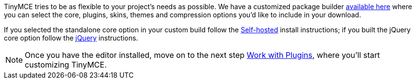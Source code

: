 TinyMCE tries to be as flexible to your project's needs as possible. We have a customized package builder https://www.tinymce.com/download/custom-builds/[available here] where you can select the core, plugins, skins, themes and compression options you'd like to include in your download.

If you selected the standalone core option in your custom build follow the <<sdkinstall,Self-hosted>> install instructions; if you built the jQuery core option follow the <<jqueryinstall,jQuery>> instructions.

[NOTE]
====
Once you have the editor installed, move on to the next step link:../work-with-plugins/[Work with Plugins], where you'll start customizing TinyMCE.
====
